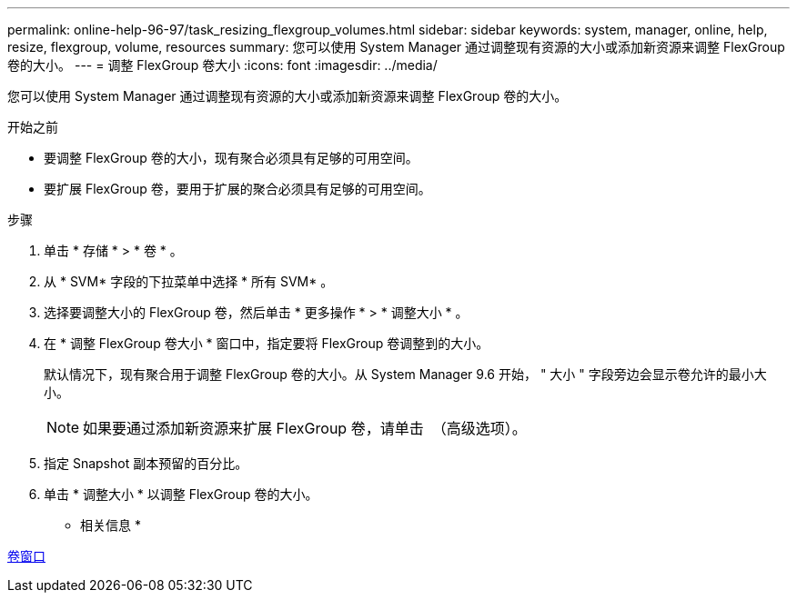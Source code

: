 ---
permalink: online-help-96-97/task_resizing_flexgroup_volumes.html 
sidebar: sidebar 
keywords: system, manager, online, help, resize, flexgroup, volume, resources 
summary: 您可以使用 System Manager 通过调整现有资源的大小或添加新资源来调整 FlexGroup 卷的大小。 
---
= 调整 FlexGroup 卷大小
:icons: font
:imagesdir: ../media/


[role="lead"]
您可以使用 System Manager 通过调整现有资源的大小或添加新资源来调整 FlexGroup 卷的大小。

.开始之前
* 要调整 FlexGroup 卷的大小，现有聚合必须具有足够的可用空间。
* 要扩展 FlexGroup 卷，要用于扩展的聚合必须具有足够的可用空间。


.步骤
. 单击 * 存储 * > * 卷 * 。
. 从 * SVM* 字段的下拉菜单中选择 * 所有 SVM* 。
. 选择要调整大小的 FlexGroup 卷，然后单击 * 更多操作 * > * 调整大小 * 。
. 在 * 调整 FlexGroup 卷大小 * 窗口中，指定要将 FlexGroup 卷调整到的大小。
+
默认情况下，现有聚合用于调整 FlexGroup 卷的大小。从 System Manager 9.6 开始， " 大小 " 字段旁边会显示卷允许的最小大小。

+
[NOTE]
====
如果要通过添加新资源来扩展 FlexGroup 卷，请单击 image:../media/advanced_options.gif[""] （高级选项）。

====
. 指定 Snapshot 副本预留的百分比。
. 单击 * 调整大小 * 以调整 FlexGroup 卷的大小。


* 相关信息 *

xref:reference_volumes_window.adoc[卷窗口]
